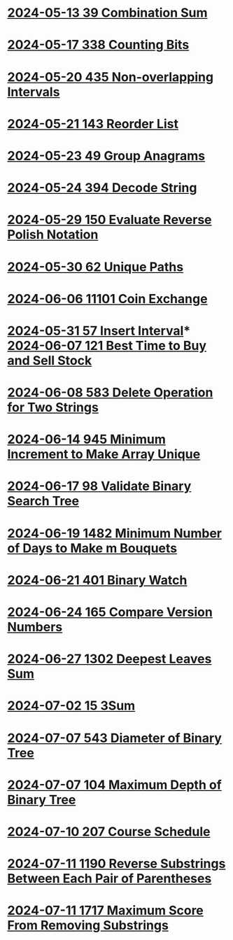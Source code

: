 * [[./0039-Combination-Sum.org][2024-05-13 39 Combination Sum]]
* [[./0338-Counting-Bits.org][2024-05-17 338 Counting Bits]]
* [[./0435-Non-overlapping-Intervals.org][2024-05-20 435 Non-overlapping Intervals]]
* [[./0143-Reorder-List.org][2024-05-21 143 Reorder List]]
* [[./0049-Group-Anagrams.org][2024-05-23 49 Group Anagrams]]
* [[./0394-Decode-String.org][2024-05-24 394 Decode String]]
* [[./0150-Evaluate-Reverse-Polish-Notation.org][2024-05-29 150 Evaluate Reverse Polish Notation]]
* [[./0062-Unique-Paths.org][2024-05-30 62 Unique Paths]]
* [[./11101-Coin-Exchange.org][2024-06-06 11101 Coin Exchange]]
* [[./0057-Insert-Interval.org][2024-05-31 57 Insert Interval]]* [[./0121-Best-Time-to-Buy-and-Sell-Stock.org][2024-06-07 121 Best Time to Buy and Sell Stock]]
* [[./0583-Delete-Operation-for-Two-Strings.org][2024-06-08 583 Delete Operation for Two Strings]]
* [[./0945-Minimum-Increment-to-Make-Array-Unique.org][2024-06-14 945 Minimum Increment to Make Array Unique]]
* [[./0098-Validate-Binary-Search-Tree.org][2024-06-17 98 Validate Binary Search Tree]]
* [[./1482-Minimum-Number-of-Days-to-Make-m-Bouquets.org][2024-06-19 1482 Minimum Number of Days to Make m Bouquets]]
* [[./0401-Binary-Watch.org][2024-06-21 401 Binary Watch]]
* [[./0165-Compare-Version-Numbers.org][2024-06-24 165 Compare Version Numbers]]
* [[./1302-Deepest-Leaves-Sum.org][2024-06-27 1302 Deepest Leaves Sum]]
* [[./0015-3Sum.org][2024-07-02 15 3Sum]]
* [[./0543-Diameter-of-Binary-Tree.org][2024-07-07 543 Diameter of Binary Tree]]
* [[./0104-Maximum-Depth-of-Binary-Tree.org][2024-07-07 104 Maximum Depth of Binary Tree]]
* [[./0207-Course-Schedule.org][2024-07-10 207 Course Schedule]]
* [[./1190-Reverse-Substrings-Between-Each-Pair-of-Parentheses.org][2024-07-11 1190 Reverse Substrings Between Each Pair of Parentheses]]
* [[./1717-Maximum-Score-From-Removing-Substrings.org][2024-07-11 1717 Maximum Score From Removing Substrings]]
